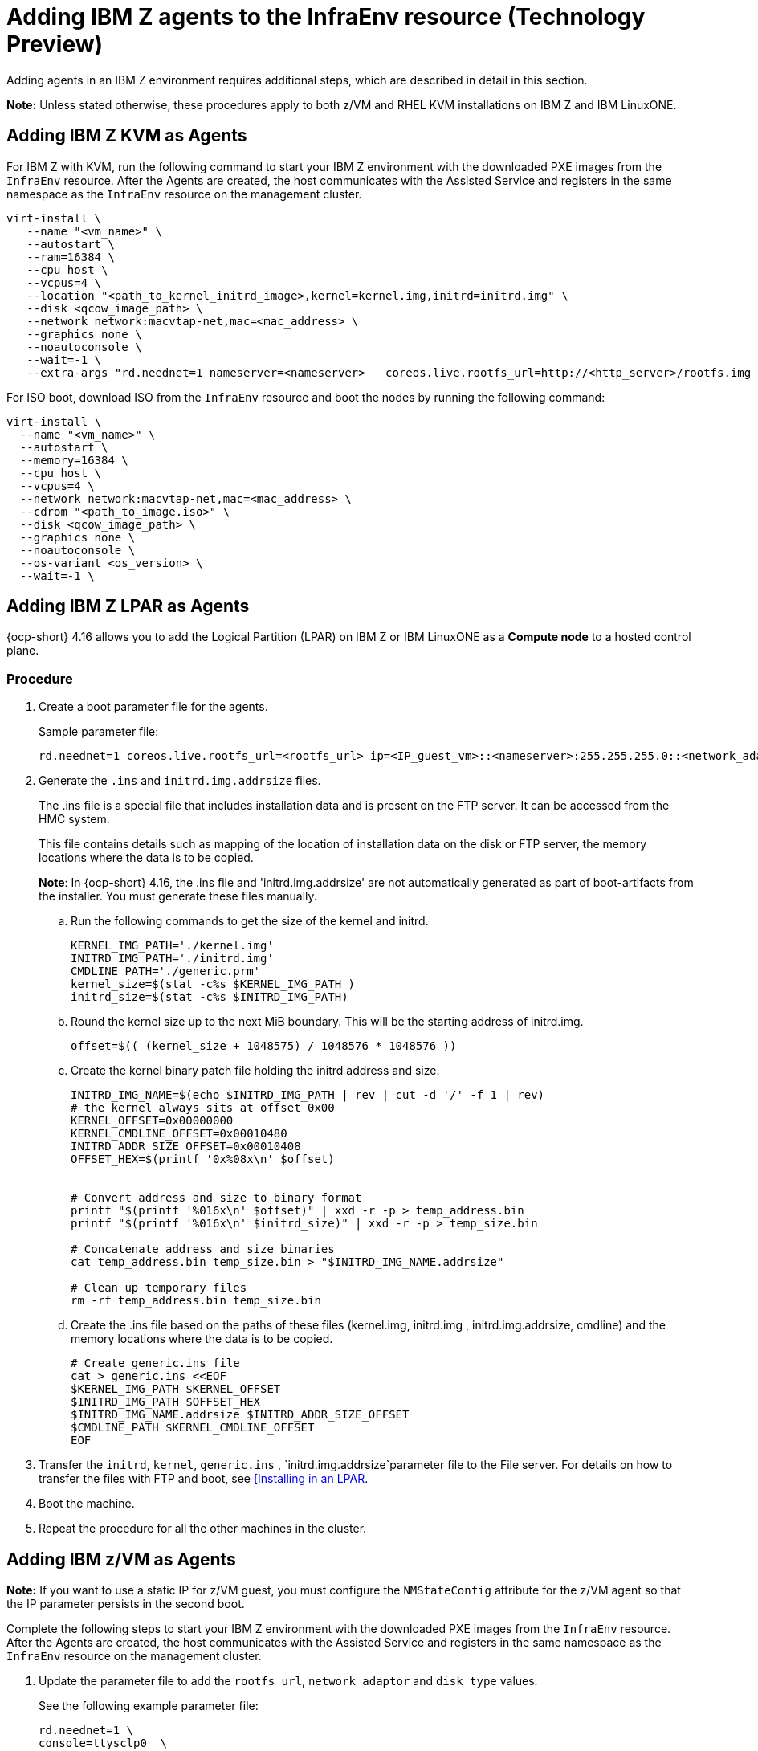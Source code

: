 [#hosted-bare-metal-adding-agents-ibmz]
= Adding IBM Z agents to the InfraEnv resource (Technology Preview)

Adding agents in an IBM Z environment requires additional steps, which are described in detail in this section. 

*Note:* Unless stated otherwise, these procedures apply to both z/VM and RHEL KVM installations on IBM Z and IBM LinuxONE.

[#hosted-bare-metal-adding-agents-ibmz-kvm]
== Adding IBM Z KVM as Agents

For IBM Z with KVM, run the following command to start your IBM Z environment with the downloaded PXE images from the `InfraEnv` resource. After the Agents are created, the host communicates with the Assisted Service and registers in the same namespace as the `InfraEnv` resource on the management cluster.

[source,bash]
----
virt-install \
   --name "<vm_name>" \
   --autostart \
   --ram=16384 \
   --cpu host \
   --vcpus=4 \
   --location "<path_to_kernel_initrd_image>,kernel=kernel.img,initrd=initrd.img" \
   --disk <qcow_image_path> \
   --network network:macvtap-net,mac=<mac_address> \
   --graphics none \
   --noautoconsole \
   --wait=-1 \
   --extra-args "rd.neednet=1 nameserver=<nameserver>   coreos.live.rootfs_url=http://<http_server>/rootfs.img random.trust_cpu=on rd.luks.options=discard ignition.firstboot ignition.platform.id=metal console=tty1 console=ttyS1,115200n8 coreos.inst.persistent-kargs=console=tty1 console=ttyS1,115200n8"
----

For ISO boot, download ISO from the `InfraEnv` resource and boot the nodes by running the following command:

[source,bash]
----
virt-install \
  --name "<vm_name>" \
  --autostart \
  --memory=16384 \
  --cpu host \
  --vcpus=4 \
  --network network:macvtap-net,mac=<mac_address> \
  --cdrom "<path_to_image.iso>" \
  --disk <qcow_image_path> \
  --graphics none \
  --noautoconsole \
  --os-variant <os_version> \
  --wait=-1 \
----

[#hosted-bare-metal-adding-agents-ibmz-zvm]
== Adding IBM Z LPAR as Agents

{ocp-short} 4.16 allows you to add the Logical Partition (LPAR) on IBM Z or IBM LinuxONE as a **Compute node** to a hosted control plane.

=== Procedure

. Create a boot parameter file for the agents.
+
.Sample parameter file:
[source,yaml]
----
rd.neednet=1 coreos.live.rootfs_url=<rootfs_url> ip=<IP_guest_vm>::<nameserver>:255.255.255.0::<network_adaptor>:none nameserver=<nameserver> ai.ip_cfg_override=1 rd.znet=qeth,<network_adaptor_range>,layer2=1 rd.<disk_type>=<storage> random.trust_cpu=on rd.luks.options=discard ignition.firstboot ignition.platform.id=metal console=tty1 console=ttyS1,115200n8 coreos.inst.persistent-kargs=console=tty1 console=ttyS1,115200n8
----

. Generate the `.ins` and `initrd.img.addrsize` files.
+
The .ins file is a special file that includes installation data and is present on the FTP server. It can be accessed from the HMC system.
+
This file contains details such as mapping of the location of installation data on the disk or FTP server, the memory locations where the data is to be copied.
+
**Note**: In {ocp-short} 4.16, the .ins file and 'initrd.img.addrsize' are not automatically generated as part of boot-artifacts from the installer. You must generate these files manually.

.. Run the following commands to get the size of the kernel and initrd. 
+
[source,yaml]
----
KERNEL_IMG_PATH='./kernel.img'
INITRD_IMG_PATH='./initrd.img'
CMDLINE_PATH='./generic.prm'
kernel_size=$(stat -c%s $KERNEL_IMG_PATH )
initrd_size=$(stat -c%s $INITRD_IMG_PATH)
----
.. Round the kernel size up to the next MiB boundary. This will be the starting address of initrd.img.
+
[source,yaml]
----
offset=$(( (kernel_size + 1048575) / 1048576 * 1048576 ))
----
.. Create the kernel binary patch file holding the initrd address and size.
+
[source,yaml]
----
INITRD_IMG_NAME=$(echo $INITRD_IMG_PATH | rev | cut -d '/' -f 1 | rev)
# the kernel always sits at offset 0x00
KERNEL_OFFSET=0x00000000
KERNEL_CMDLINE_OFFSET=0x00010480
INITRD_ADDR_SIZE_OFFSET=0x00010408
OFFSET_HEX=$(printf '0x%08x\n' $offset)


# Convert address and size to binary format
printf "$(printf '%016x\n' $offset)" | xxd -r -p > temp_address.bin
printf "$(printf '%016x\n' $initrd_size)" | xxd -r -p > temp_size.bin

# Concatenate address and size binaries
cat temp_address.bin temp_size.bin > "$INITRD_IMG_NAME.addrsize"

# Clean up temporary files
rm -rf temp_address.bin temp_size.bin
----
.. Create the .ins file based on the paths of these files (kernel.img, initrd.img , initrd.img.addrsize, cmdline) and the memory locations where the data is to be copied.
+
[source,yaml]
----
# Create generic.ins file
cat > generic.ins <<EOF
$KERNEL_IMG_PATH $KERNEL_OFFSET
$INITRD_IMG_PATH $OFFSET_HEX
$INITRD_IMG_NAME.addrsize $INITRD_ADDR_SIZE_OFFSET
$CMDLINE_PATH $KERNEL_CMDLINE_OFFSET
EOF
----

. Transfer the `initrd`, `kernel`, `generic.ins` , `initrd.img.addrsize`parameter file to the File server. For details on how to transfer the files with FTP and boot, see link:https://access.redhat.com/documentation/en-us/red_hat_enterprise_linux/8/html/performing_a_standard_rhel_8_installation/installing-in-an-lpar_installing-rhel[[Installing in an LPAR].    

. Boot the machine.

. Repeat the procedure for all the other machines in the cluster.

[#hosted-bare-metal-adding-agents-ibmz-zvm]
== Adding IBM z/VM as Agents

*Note:*  If you want to use a static IP for z/VM guest, you must configure the `NMStateConfig` attribute for the z/VM agent so that the IP parameter persists in the second boot.

Complete the following steps to start your IBM Z environment with the downloaded PXE images from the `InfraEnv` resource. After the Agents are created, the host communicates with the Assisted Service and registers in the same namespace as the `InfraEnv` resource on the management cluster.

. Update the parameter file to add the `rootfs_url`, `network_adaptor` and `disk_type` values. 

+
See the following example parameter file:

+
[source,yaml]
----
rd.neednet=1 \
console=ttysclp0  \
ai.ip_cfg_override=1 \
coreos.live.rootfs_url=<rootfs_url> \
ip=<IP_guest_vm>::<nameserver>:255.255.255.0::<network_adaptor>:none \
nameserver=<nameserver> \
zfcp.allow_lun_scan=0 \ 
rd.znet=qeth,<network_adaptor_range>,layer2=1 \
rd.<disk_type>=<storage> random.trust_cpu=on \ 
rd.luks.options=discard \
ignition.firstboot ignition.platform.id=metal \
console=tty1 console=ttyS1,115200n8 \
coreos.inst.persistent-kargs="console=tty1 console=ttyS1,115200n8
----

+
<1> For installations with VSwitch, add `zfcp.allow_lun_scan=0`. Omit this entry for installations with OSA, Hipersockets, and RoCE.
<2> For installations on DASD-type disks, use `rd.dasd=` to specify the installation disk. For installations on FCP-type disks, use `rd.zfcp=`.

. Move `initrd`, kernel images, and the parameter file to the guest VM by running the following commands:

+
[source,bash]
----
vmur pun -r -u -N kernel.img $INSTALLERKERNELLOCATION/<image name>
----

+
[source,bash]
----
vmur pun -r -u -N generic.parm $PARMFILELOCATION/paramfilename
----

+
[source,bash]
----
vmur pun -r -u -N initrd.img $INSTALLERINITRAMFSLOCATION/<image name>
----

+
//lahinson - nov 2023 - adding comment to ensure proper formatting

. Run the following command from the guest VM console:

+
[source,bash]
----
cp ipl c
----

+
//lahinson - nov 2023 - adding comment to ensure proper formatting

. To list the agents and their properties, enter the following command:

+
[source,bash]
----
oc -n <hosted_control_plane_namespace> get agents
----

+
See the following example output:

+
[source,bash]
----
NAME    CLUSTER APPROVED    ROLE    STAGE
50c23cda-cedc-9bbd-bcf1-9b3a5c75804d    auto-assign
5e498cd3-542c-e54f-0c58-ed43e28b568a    auto-assign
----

. Run the following command to approve the agent. *Optional:* You can set the agent ID `<installation_disk_id>` and `<hostname>` in the specification:

+
[source,bash]
----
oc -n <hosted_control_plane_namespace> patch agent 50c23cda-cedc-9bbd-bcf1-9b3a5c75804d -p '{"spec":{"installation_disk_id":"/dev/sda","approved":true,"hostname":"worker-zvm-0.hostedn.example.com"}}' --type merge
----

. Run the following command to verify that the agents are approved:

+
[source,bash]
----
oc -n <hosted_control_plane_namespace> get agents
----

+
See the following example output:

+
[source,bash]
----
NAME                                            CLUSTER     APPROVED   ROLE          STAGE
50c23cda-cedc-9bbd-bcf1-9b3a5c75804d             true       auto-assign
5e498cd3-542c-e54f-0c58-ed43e28b568a             true       auto-assign
----
